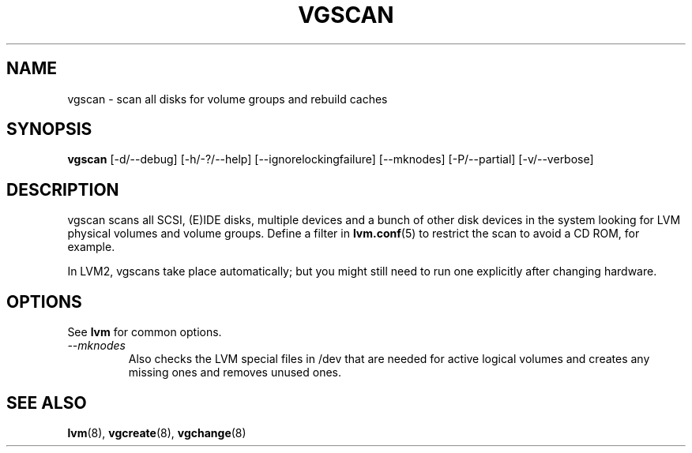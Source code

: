 .\"	$NetBSD: vgscan.8,v 1.1.1.2 2008/12/12 11:42:01 haad Exp $
.\"
.TH VGSCAN 8 "LVM TOOLS 2.2.02.43-cvs (12-08-08)" "Sistina Software UK" \" -*- nroff -*-
.SH NAME
vgscan \- scan all disks for volume groups and rebuild caches
.SH SYNOPSIS
.B vgscan
[\-d/\-\-debug] [\-h/\-?/\-\-help] 
[\-\-ignorelockingfailure]
[\-\-mknodes]
[\-P/\-\-partial]
[\-v/\-\-verbose]
.SH DESCRIPTION
vgscan scans all SCSI, (E)IDE disks, multiple devices and a bunch
of other disk devices in the system looking for LVM physical volumes
and volume groups.  Define a filter in \fBlvm.conf\fP(5) to restrict 
the scan to avoid a CD ROM, for example.
.LP
In LVM2, vgscans take place automatically; but you might still need to
run one explicitly after changing hardware.
.SH OPTIONS
See \fBlvm\fP for common options.
.TP
.I \-\-mknodes
Also checks the LVM special files in /dev that are needed for active 
logical volumes and creates any missing ones and removes unused ones.
.SH SEE ALSO
.BR lvm (8),
.BR vgcreate (8),
.BR vgchange (8)

